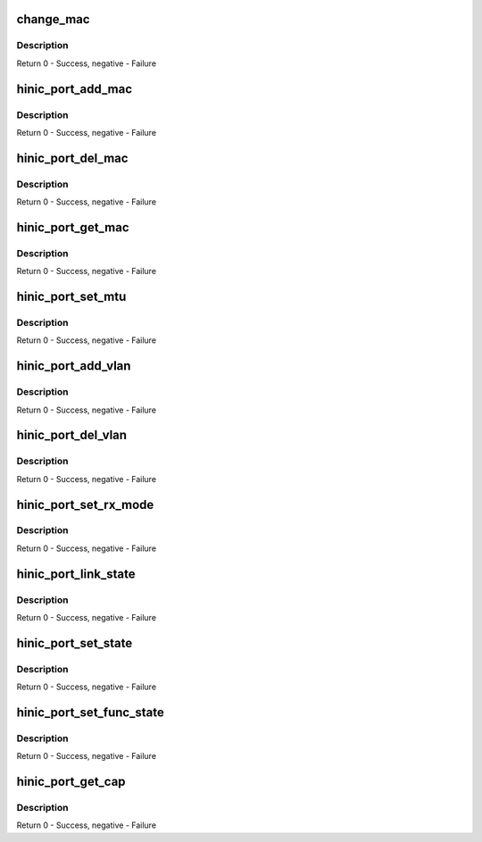 .. -*- coding: utf-8; mode: rst -*-
.. src-file: drivers/net/ethernet/huawei/hinic/hinic_port.c

.. _`change_mac`:

change_mac
==========

.. c:function:: int change_mac(struct hinic_dev *nic_dev, const u8 *addr, u16 vlan_id, enum mac_op op)

    change(add or delete) mac address

    :param struct hinic_dev \*nic_dev:
        nic device

    :param const u8 \*addr:
        mac address

    :param u16 vlan_id:
        vlan number to set with the mac

    :param enum mac_op op:
        add or delete the mac

.. _`change_mac.description`:

Description
-----------

Return 0 - Success, negative - Failure

.. _`hinic_port_add_mac`:

hinic_port_add_mac
==================

.. c:function:: int hinic_port_add_mac(struct hinic_dev *nic_dev, const u8 *addr, u16 vlan_id)

    add mac address

    :param struct hinic_dev \*nic_dev:
        nic device

    :param const u8 \*addr:
        mac address

    :param u16 vlan_id:
        vlan number to set with the mac

.. _`hinic_port_add_mac.description`:

Description
-----------

Return 0 - Success, negative - Failure

.. _`hinic_port_del_mac`:

hinic_port_del_mac
==================

.. c:function:: int hinic_port_del_mac(struct hinic_dev *nic_dev, const u8 *addr, u16 vlan_id)

    remove mac address

    :param struct hinic_dev \*nic_dev:
        nic device

    :param const u8 \*addr:
        mac address

    :param u16 vlan_id:
        vlan number that is connected to the mac

.. _`hinic_port_del_mac.description`:

Description
-----------

Return 0 - Success, negative - Failure

.. _`hinic_port_get_mac`:

hinic_port_get_mac
==================

.. c:function:: int hinic_port_get_mac(struct hinic_dev *nic_dev, u8 *addr)

    get the mac address of the nic device

    :param struct hinic_dev \*nic_dev:
        nic device

    :param u8 \*addr:
        returned mac address

.. _`hinic_port_get_mac.description`:

Description
-----------

Return 0 - Success, negative - Failure

.. _`hinic_port_set_mtu`:

hinic_port_set_mtu
==================

.. c:function:: int hinic_port_set_mtu(struct hinic_dev *nic_dev, int new_mtu)

    set mtu

    :param struct hinic_dev \*nic_dev:
        nic device

    :param int new_mtu:
        new mtu

.. _`hinic_port_set_mtu.description`:

Description
-----------

Return 0 - Success, negative - Failure

.. _`hinic_port_add_vlan`:

hinic_port_add_vlan
===================

.. c:function:: int hinic_port_add_vlan(struct hinic_dev *nic_dev, u16 vlan_id)

    add vlan to the nic device

    :param struct hinic_dev \*nic_dev:
        nic device

    :param u16 vlan_id:
        the vlan number to add

.. _`hinic_port_add_vlan.description`:

Description
-----------

Return 0 - Success, negative - Failure

.. _`hinic_port_del_vlan`:

hinic_port_del_vlan
===================

.. c:function:: int hinic_port_del_vlan(struct hinic_dev *nic_dev, u16 vlan_id)

    delete vlan from the nic device

    :param struct hinic_dev \*nic_dev:
        nic device

    :param u16 vlan_id:
        the vlan number to delete

.. _`hinic_port_del_vlan.description`:

Description
-----------

Return 0 - Success, negative - Failure

.. _`hinic_port_set_rx_mode`:

hinic_port_set_rx_mode
======================

.. c:function:: int hinic_port_set_rx_mode(struct hinic_dev *nic_dev, u32 rx_mode)

    set rx mode in the nic device

    :param struct hinic_dev \*nic_dev:
        nic device

    :param u32 rx_mode:
        the rx mode to set

.. _`hinic_port_set_rx_mode.description`:

Description
-----------

Return 0 - Success, negative - Failure

.. _`hinic_port_link_state`:

hinic_port_link_state
=====================

.. c:function:: int hinic_port_link_state(struct hinic_dev *nic_dev, enum hinic_port_link_state *link_state)

    get the link state

    :param struct hinic_dev \*nic_dev:
        nic device

    :param enum hinic_port_link_state \*link_state:
        the returned link state

.. _`hinic_port_link_state.description`:

Description
-----------

Return 0 - Success, negative - Failure

.. _`hinic_port_set_state`:

hinic_port_set_state
====================

.. c:function:: int hinic_port_set_state(struct hinic_dev *nic_dev, enum hinic_port_state state)

    set port state

    :param struct hinic_dev \*nic_dev:
        nic device

    :param enum hinic_port_state state:
        the state to set

.. _`hinic_port_set_state.description`:

Description
-----------

Return 0 - Success, negative - Failure

.. _`hinic_port_set_func_state`:

hinic_port_set_func_state
=========================

.. c:function:: int hinic_port_set_func_state(struct hinic_dev *nic_dev, enum hinic_func_port_state state)

    set func device state

    :param struct hinic_dev \*nic_dev:
        nic device

    :param enum hinic_func_port_state state:
        the state to set

.. _`hinic_port_set_func_state.description`:

Description
-----------

Return 0 - Success, negative - Failure

.. _`hinic_port_get_cap`:

hinic_port_get_cap
==================

.. c:function:: int hinic_port_get_cap(struct hinic_dev *nic_dev, struct hinic_port_cap *port_cap)

    get port capabilities

    :param struct hinic_dev \*nic_dev:
        nic device

    :param struct hinic_port_cap \*port_cap:
        returned port capabilities

.. _`hinic_port_get_cap.description`:

Description
-----------

Return 0 - Success, negative - Failure

.. This file was automatic generated / don't edit.

